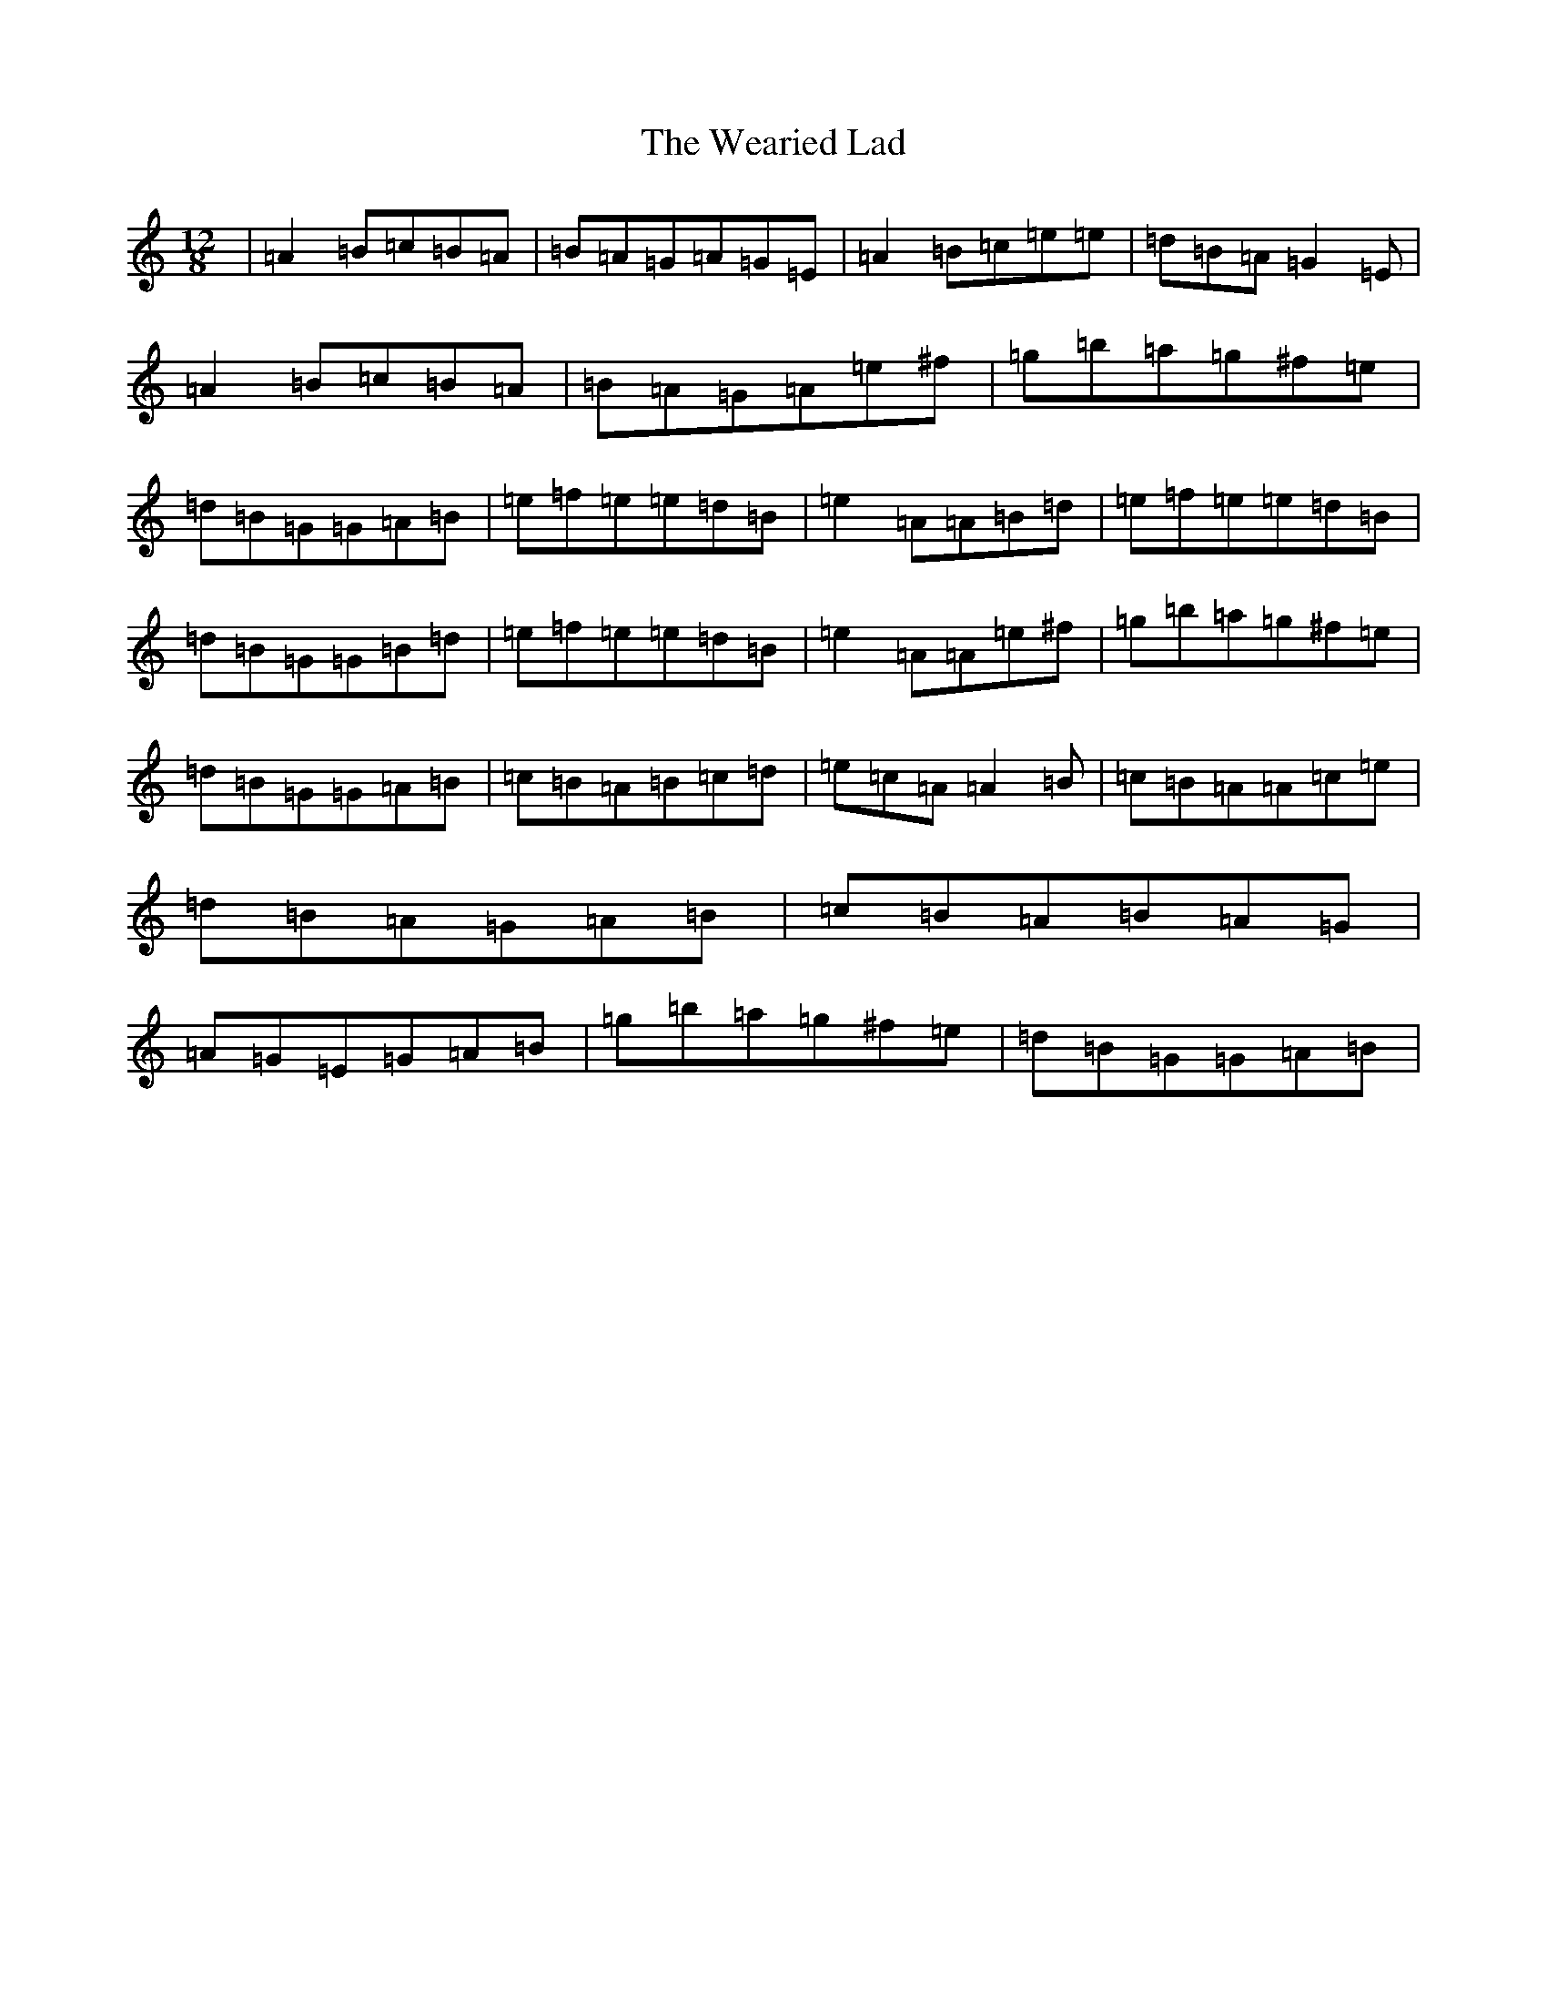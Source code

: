 X: 12487
T: Wearied Lad, The
S: https://thesession.org/tunes/14933#setting27593
Z: G Major
R: slide
M: 12/8
L: 1/8
K: C Major
|=A2=B=c=B=A|=B=A=G=A=G=E|=A2=B=c=e=e|=d=B=A=G2=E|=A2=B=c=B=A|=B=A=G=A=e^f|=g=b=a=g^f=e|=d=B=G=G=A=B|=e=f=e=e=d=B|=e2=A=A=B=d|=e=f=e=e=d=B|=d=B=G=G=B=d|=e=f=e=e=d=B|=e2=A=A=e^f|=g=b=a=g^f=e|=d=B=G=G=A=B|=c=B=A=B=c=d|=e=c=A=A2=B|=c=B=A=A=c=e|=d=B=A=G=A=B|=c=B=A=B=A=G|=A=G=E=G=A=B|=g=b=a=g^f=e|=d=B=G=G=A=B|